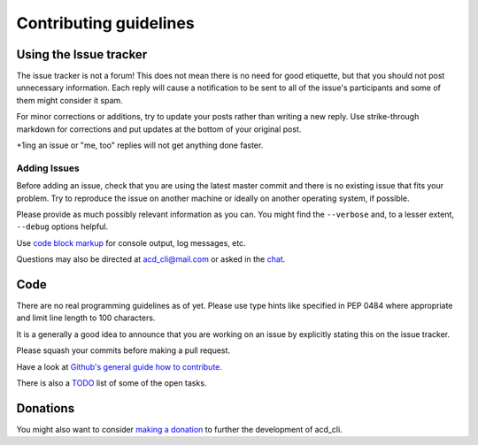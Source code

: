 Contributing guidelines
=======================

Using the Issue tracker
-----------------------

The issue tracker is not a forum! This does not mean there is no need for good etiquette, but
that you should not post unnecessary information. Each reply will cause a notification to be
sent to all of the issue's participants and some of them might consider it spam.

For minor corrections or additions, try to update your posts rather than writing a new reply.
Use strike-through markdown for corrections and put updates at the bottom of your original post.

+1ing an issue or "me, too" replies will not get anything done faster.

Adding Issues
+++++++++++++

Before adding an issue, check that you are using the latest master commit and there is no
existing issue that fits your problem. Try to reproduce the issue on another machine or ideally on
another operating system, if possible.

Please provide as much possibly relevant information as you can.
You might find the ``--verbose`` and, to a lesser extent, ``--debug`` options helpful.

Use `code block markup <https://guides.github.com/features/mastering-markdown/>`_ for console
output, log messages, etc.

Questions may also be directed at `acd_cli@mail.com <mailto:acd_cli@mail.com>`_ or
asked in the `chat <https://gitter.im/yadayada/acd_cli>`_.

Code
----

There are no real programming guidelines as of yet. Please use type hints like specified in PEP 0484
where appropriate and limit line length to 100 characters.

It is a generally a good idea to announce that you are working on an issue by explicitly stating
this on the issue tracker.

Please squash your commits before making a pull request.

Have a look at `Github's general guide how to contribute
<https://guides.github.com/activities/contributing-to-open-source/#contributing>`_.

There is also a `TODO <docs/TODO.rst>`_ list of some of the open tasks.

Donations
---------

You might also want to consider `making a donation
<https://www.paypal.com/cgi-bin/webscr?cmd=_s-xclick&hosted_button_id=V4V4HVSAH4VW8>`_
to further the development of acd\_cli.
